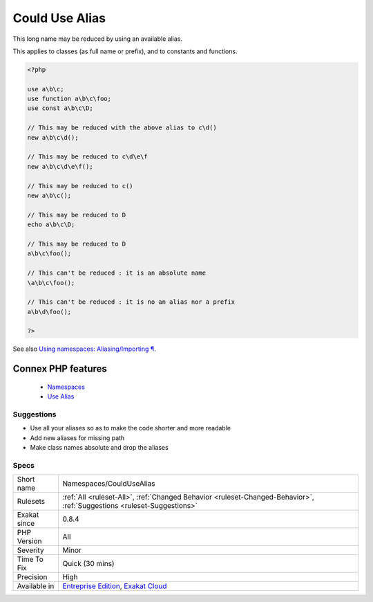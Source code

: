.. _namespaces-couldusealias:


.. _could-use-alias:

Could Use Alias
+++++++++++++++

.. meta::
	:description:
		Could Use Alias: This long name may be reduced by using an available alias.
	:twitter:card: summary_large_image
	:twitter:site: @exakat
	:twitter:title: Could Use Alias
	:twitter:description: Could Use Alias: This long name may be reduced by using an available alias
	:twitter:creator: @exakat
	:twitter:image:src: https://www.exakat.io/wp-content/uploads/2020/06/logo-exakat.png
	:og:image: https://www.exakat.io/wp-content/uploads/2020/06/logo-exakat.png
	:og:title: Could Use Alias
	:og:type: article
	:og:description: This long name may be reduced by using an available alias
	:og:url: https://exakat.readthedocs.io/en/latest/Reference/Rules/Could Use Alias.html
	:og:locale: en

.. raw:: html


	<script type="application/ld+json">{"@context":"https:\/\/schema.org","@graph":[{"@type":"WebPage","@id":"https:\/\/php-tips.readthedocs.io\/en\/latest\/Reference\/Rules\/Namespaces\/CouldUseAlias.html","url":"https:\/\/php-tips.readthedocs.io\/en\/latest\/Reference\/Rules\/Namespaces\/CouldUseAlias.html","name":"Could Use Alias","isPartOf":{"@id":"https:\/\/www.exakat.io\/"},"datePublished":"Fri, 10 Jan 2025 09:46:18 +0000","dateModified":"Fri, 10 Jan 2025 09:46:18 +0000","description":"This long name may be reduced by using an available alias","inLanguage":"en-US","potentialAction":[{"@type":"ReadAction","target":["https:\/\/exakat.readthedocs.io\/en\/latest\/Could Use Alias.html"]}]},{"@type":"WebSite","@id":"https:\/\/www.exakat.io\/","url":"https:\/\/www.exakat.io\/","name":"Exakat","description":"Smart PHP static analysis","inLanguage":"en-US"}]}</script>

This long name may be reduced by using an available alias.

This applies to classes (as full name or prefix), and to constants and functions.

.. code-block:: php
   
   <?php
   
   use a\b\c;
   use function a\b\c\foo;
   use const a\b\c\D;
   
   // This may be reduced with the above alias to c\d()
   new a\b\c\d();
   
   // This may be reduced to c\d\e\f 
   new a\b\c\d\e\f();
   
   // This may be reduced to c()
   new a\b\c();
   
   // This may be reduced to D
   echo a\b\c\D;
   
   // This may be reduced to D
   a\b\c\foo();
   
   // This can't be reduced : it is an absolute name
   \a\b\c\foo();
   
   // This can't be reduced : it is no an alias nor a prefix
   a\b\d\foo();
   
   ?>

See also `Using namespaces: Aliasing/Importing ¶ <https://www.php.net/manual/en/language.namespaces.importing.php>`_.

Connex PHP features
-------------------

  + `Namespaces <https://php-dictionary.readthedocs.io/en/latest/dictionary/namespace.ini.html>`_
  + `Use Alias <https://php-dictionary.readthedocs.io/en/latest/dictionary/use-alias.ini.html>`_


Suggestions
___________

* Use all your aliases so as to make the code shorter and more readable
* Add new aliases for missing path
* Make class names absolute and drop the aliases




Specs
_____

+--------------+-------------------------------------------------------------------------------------------------------------------------+
| Short name   | Namespaces/CouldUseAlias                                                                                                |
+--------------+-------------------------------------------------------------------------------------------------------------------------+
| Rulesets     | :ref:`All <ruleset-All>`, :ref:`Changed Behavior <ruleset-Changed-Behavior>`, :ref:`Suggestions <ruleset-Suggestions>`  |
+--------------+-------------------------------------------------------------------------------------------------------------------------+
| Exakat since | 0.8.4                                                                                                                   |
+--------------+-------------------------------------------------------------------------------------------------------------------------+
| PHP Version  | All                                                                                                                     |
+--------------+-------------------------------------------------------------------------------------------------------------------------+
| Severity     | Minor                                                                                                                   |
+--------------+-------------------------------------------------------------------------------------------------------------------------+
| Time To Fix  | Quick (30 mins)                                                                                                         |
+--------------+-------------------------------------------------------------------------------------------------------------------------+
| Precision    | High                                                                                                                    |
+--------------+-------------------------------------------------------------------------------------------------------------------------+
| Available in | `Entreprise Edition <https://www.exakat.io/entreprise-edition>`_, `Exakat Cloud <https://www.exakat.io/exakat-cloud/>`_ |
+--------------+-------------------------------------------------------------------------------------------------------------------------+


